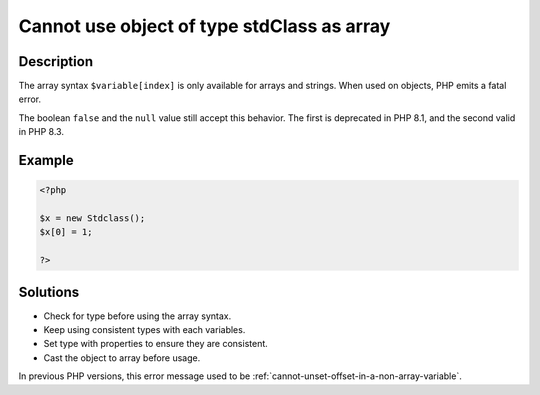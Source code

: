 .. _cannot-use-object-of-type-stdclass-as-array:

Cannot use object of type stdClass as array
-------------------------------------------
 
.. meta::
	:description:
		Cannot use object of type stdClass as array: The array syntax ``$variable[index]`` is only available for arrays and strings.
	:og:image: https://php-changed-behaviors.readthedocs.io/en/latest/_static/logo.png
	:og:type: article
	:og:title: Cannot use object of type stdClass as array
	:og:description: The array syntax ``$variable[index]`` is only available for arrays and strings
	:og:url: https://php-errors.readthedocs.io/en/latest/messages/cannot-use-object-of-type-stdclass-as-array.html
	:og:locale: en
	:twitter:card: summary_large_image
	:twitter:site: @exakat
	:twitter:title: Cannot use object of type stdClass as array
	:twitter:description: Cannot use object of type stdClass as array: The array syntax ``$variable[index]`` is only available for arrays and strings
	:twitter:creator: @exakat
	:twitter:image:src: https://php-changed-behaviors.readthedocs.io/en/latest/_static/logo.png

.. raw:: html

	<script type="application/ld+json">{"@context":"https:\/\/schema.org","@graph":[{"@type":"WebPage","@id":"https:\/\/php-errors.readthedocs.io\/en\/latest\/tips\/cannot-use-object-of-type-stdclass-as-array.html","url":"https:\/\/php-errors.readthedocs.io\/en\/latest\/tips\/cannot-use-object-of-type-stdclass-as-array.html","name":"Cannot use object of type stdClass as array","isPartOf":{"@id":"https:\/\/www.exakat.io\/"},"datePublished":"Wed, 04 Dec 2024 14:37:56 +0000","dateModified":"Wed, 04 Dec 2024 14:37:56 +0000","description":"The array syntax ``$variable[index]`` is only available for arrays and strings","inLanguage":"en-US","potentialAction":[{"@type":"ReadAction","target":["https:\/\/php-tips.readthedocs.io\/en\/latest\/tips\/cannot-use-object-of-type-stdclass-as-array.html"]}]},{"@type":"WebSite","@id":"https:\/\/www.exakat.io\/","url":"https:\/\/www.exakat.io\/","name":"Exakat","description":"Smart PHP static analysis","inLanguage":"en-US"}]}</script>

Description
___________
 
The array syntax ``$variable[index]`` is only available for arrays and strings. When used on objects, PHP emits a fatal error.  

The boolean ``false`` and the ``null`` value still accept this behavior. The first is deprecated in PHP 8.1, and the second valid in PHP 8.3. 

Example
_______

.. code-block:: php

   <?php
   
   $x = new Stdclass();
   $x[0] = 1;
   
   ?>

Solutions
_________

+ Check for type before using the array syntax.
+ Keep using consistent types with each variables.
+ Set type with properties to ensure they are consistent.
+ Cast the object to array before usage.


In previous PHP versions, this error message used to be :ref:`cannot-unset-offset-in-a-non-array-variable`.
